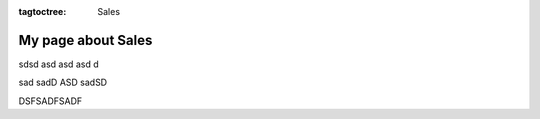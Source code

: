 :tagtoctree: Sales

My page about Sales
===================

sdsd asd 
asd asd d

sad sadD ASD sadSD

DSFSADFSADF